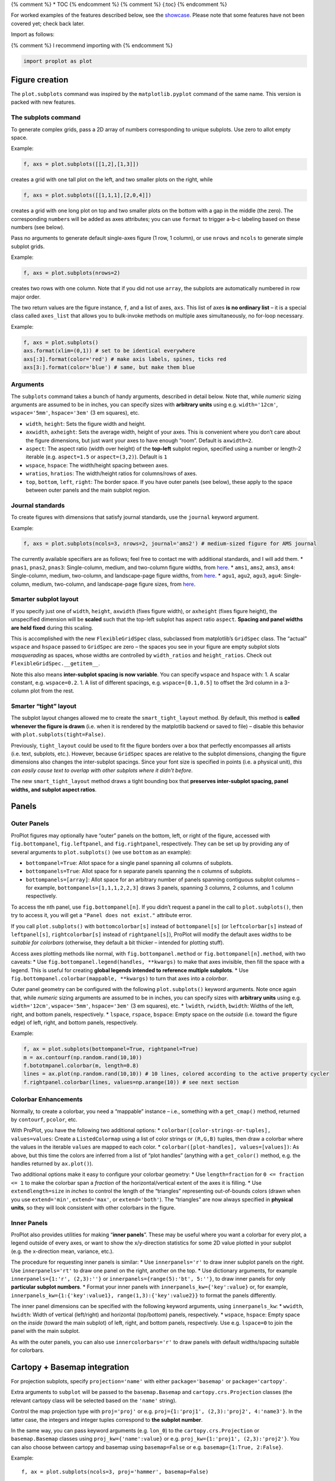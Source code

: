 {% comment %} \* TOC {% endcomment %} {% comment %} {:toc} {% endcomment
%}

For worked examples of the features described below, see the
`showcase <%7B%7B%20site.baseurl%20%7D%7D%7B%%20link%20_tools/proplot.md%20%%7D>`__.
Please note that some features have not been covered yet; check back
later.

Import as follows:

{% comment %} I recommend importing with {% endcomment %}

.. code:: python

   import proplot as plot

Figure creation
===============

The ``plot.subplots`` command was inspired by the ``matplotlib.pyplot``
command of the same name. This version is packed with new features.

The subplots command
--------------------

To generate complex grids, pass a 2D array of numbers corresponding to
unique subplots. Use zero to allot empty space.

Example:

.. code:: python

   f, axs = plot.subplots([[1,2],[1,3]])

creates a grid with one tall plot on the left, and two smaller plots on
the right, while

.. code:: python

   f, axs = plot.subplots([[1,1,1],[2,0,4]])

creates a grid with one long plot on top and two smaller plots on the
bottom with a gap in the middle (the zero). The corresponding
``number``\ s will be added as axes attributes; you can use ``format``
to trigger a-b-c labeling based on these numbers (see below).

Pass no arguments to generate default single-axes figure (1 row, 1
column), or use ``nrows`` and ``ncols`` to generate simple subplot
grids.

Example:

.. code:: python

   f, axs = plot.subplots(nrows=2)

creates two rows with one column. Note that if you did not use
``array``, the subplots are automatically numbered in row major order.

The two return values are the figure instance, ``f``, and a list of
axes, ``axs``. This list of axes **is no ordinary list** – it is a
special class called ``axes_list`` that allows you to bulk-invoke
methods on multiple axes simultaneously, no for-loop necessary.

Example:

.. code:: python

   f, axs = plot.subplots()
   axs.format(xlim=(0,1)) # set to be identical everywhere
   axs[:3].format(color='red') # make axis labels, spines, ticks red
   axs[3:].format(color='blue') # same, but make them blue

Arguments
---------

The ``subplots`` command takes a bunch of handy arguments, described in
detail below. Note that, while *numeric* sizing arguments are assumed to
be in inches, you can specify sizes with **arbitrary units** using e.g.
``width='12cm'``, ``wspace='5mm'``, ``hspace='3em'`` (3 em squares),
etc.

-  ``width``, ``height``: Sets the figure width and height.
-  ``axwidth``, ``axheight``: Sets the average width, height of your
   axes. This is convenient where you don’t care about the figure
   dimensions, but just want your axes to have enough “room”. Default is
   ``axwidth=2``.
-  ``aspect``: The aspect ratio (width over height) of the **top-left**
   subplot region, specified using a number or length-2 iterable (e.g.
   ``aspect=1.5`` or ``aspect=(3,2)``). Default is ``1``
-  ``wspace``, ``hspace``: The width/height spacing between axes.
-  ``wratios``, ``hratios``: The width/height ratios for columns/rows of
   axes.
-  ``top``, ``bottom``, ``left``, ``right``: The border space. If you
   have outer panels (see below), these apply to the space between outer
   panels and the main subplot region.

Journal standards
-----------------

To create figures with dimensions that satisfy journal standards, use
the ``journal`` keyword argument.

Example:

.. code:: python

   f, axs = plot.subplots(ncols=3, nrows=2, journal='ams2') # medium-sized figure for AMS journal

The currently available specifiers are as follows; feel free to contact
me with additional standards, and I will add them. \* ``pnas1``,
``pnas2``, ``pnas3``: Single-column, medium, and two-column figure
widths, from `here <http://www.pnas.org/page/authors/submission>`__. \*
``ams1``, ``ams2``, ``ams3``, ``ams4``: Single-column, medium,
two-column, and landscape-page figure widths, from
`here <https://www.ametsoc.org/ams/index.cfm/publications/authors/journal-and-bams-authors/figure-information-for-authors/>`__.
\* ``agu1``, ``agu2``, ``agu3``, ``agu4``: Single-column, medium,
two-column, and landscape-page figure sizes, from
`here <https://publications.agu.org/author-resource-center/figures-faq/>`__.

Smarter subplot layout
----------------------

If you specify just one of ``width``, ``height``, ``axwidth`` (fixes
figure width), or ``axheight`` (fixes figure height), the unspecified
dimension will be **scaled** such that the top-left subplot has aspect
ratio ``aspect``. **Spacing and panel widths are held fixed** during
this scaling.

This is accomplished with the new ``FlexibleGridSpec`` class, subclassed
from matplotlib’s ``GridSpec`` class. The “actual” ``wspace`` and
``hspace`` passed to ``GridSpec`` are zero – the spaces you see in your
figure are empty subplot slots *masquerading* as spaces, whose widths
are controlled by ``width_ratios`` and ``height_ratios``. Check out
``FlexibleGridSpec.__getitem__``.

Note this also means **inter-subplot spacing is now variable**. You can
specify ``wspace`` and ``hspace`` with: 1. A scalar constant, e.g.
``wspace=0.2``. 1. A list of different spacings, e.g.
``wspace=[0.1,0.5]`` to offset the 3rd column in a 3-column plot from
the rest.

Smarter “tight” layout
----------------------

The subplot layout changes allowed me to create the
``smart_tight_layout`` method. By default, this method is **called
whenever the figure is drawn** (i.e. when it is rendered by the
matplotlib backend or saved to file) – disable this behavior with
``plot.subplots(tight=False)``.

Previously, ``tight_layout`` could be used to fit the figure borders
over a box that perfectly encompasses all artists (i.e. text, subplots,
etc.). However, because ``GridSpec`` spaces are relative to the subplot
dimensions, changing the figure dimensions also changes the
inter-subplot spacings. Since your font size is specified in points
(i.e. a physical unit), *this can easily cause text to overlap with
other subplots where it didn’t before*.

The new ``smart_tight_layout`` method draws a tight bounding box that
**preserves inter-subplot spacing, panel widths, and subplot aspect
ratios**.

Panels
======

Outer Panels
------------

ProPlot figures may optionally have “outer” panels on the bottom, left,
or right of the figure, accessed with ``fig.bottompanel``,
``fig.leftpanel``, and ``fig.rightpanel``, respectively. They can be set
up by providing any of several arguments to ``plot.subplots()`` (we use
``bottom`` as an example):

-  ``bottompanel=True``: Allot space for a single panel spanning all
   columns of subplots.
-  ``bottompanels=True``: Allot space for ``n`` separate panels spanning
   the ``n`` columns of subplots.
-  ``bottompanels=[array]``: Allot space for an arbitrary number of
   panels spanning contiguous subplot columns – for example,
   ``bottompanels=[1,1,1,2,2,3]`` draws 3 panels, spanning 3 columns, 2
   columns, and 1 column respectively.

To access the ``n``\ th panel, use ``fig.bottompanel[n]``. If you didn’t
request a panel in the call to ``plot.subplots()``, then try to access
it, you will get a ``"Panel does not exist."`` attribute error.

If you call ``plot.subplots()`` with ``bottomcolorbar[s]`` instead of
``bottompanel[s]`` (or ``leftcolorbar[s]`` instead of ``leftpanel[s]``,
``rightcolorbar[s]`` instead of ``rightpanel[s]``), ProPlot will modify
the default axes widths to be *suitable for colorbars* (otherwise, they
default a bit thicker – intended for plotting stuff).

Access axes plotting methods like normal, with
``fig.bottompanel.method`` or ``fig.bottompanel[n].method``, with two
caveats: \* Use ``fig.bottompanel.legend(handles, **kwargs)`` to make
that axes invisible, then fill the space with a legend. This is useful
for creating **global legends intended to reference multiple subplots**.
\* Use ``fig.bottompanel.colorbar(mappable, **kwargs)`` to turn that
axes into a *colorbar*.

Outer panel geometry can be configured with the following
``plot.subplots()`` keyword arguments. Note once again that, while
*numeric* sizing arguments are assumed to be in inches, you can specify
sizes with **arbitrary units** using e.g. ``width='12cm'``,
``wspace='5mm'``, ``hspace='3em'`` (3 em squares), etc. \* ``lwidth``,
``rwidth``, ``bwidth``: Widths of the left, right, and bottom panels,
respectively. \* ``lspace``, ``rspace``, ``bspace``: Empty space on the
*outside* (i.e. toward the figure edge) of left, right, and bottom
panels, respectively.

Example:

.. code:: python

   f, ax = plot.subplots(bottompanel=True, rightpanel=True)
   m = ax.contourf(np.random.rand(10,10))
   f.bototmpanel.colorbar(m, length=0.8)
   lines = ax.plot(np.random.rand(10,10)) # 10 lines, colored according to the active property cycler
   f.rightpanel.colorbar(lines, values=np.arange(10)) # see next section

Colorbar Enhancements
---------------------

Normally, to create a colorbar, you need a “mappable” instance – i.e.,
something with a ``get_cmap()`` method, returned by ``contourf``,
``pcolor``, etc.

With ProPlot, you have the following two additional options: \*
``colorbar([color-strings-or-tuples], values=values``: Create a
``ListedColormap`` using a list of color strings or ``(R,G,B)`` tuples,
then draw a colorbar where the values in the iterable ``values`` are
mapped to each color. \* ``colorbar([plot-handles], values=[values])``:
As above, but this time the colors are inferred from a list of “plot
handles” (anything with a ``get_color()`` method, e.g. the handles
returned by ``ax.plot()``).

Two additional options make it easy to configure your colorbar geometry:
\* Use ``length=fraction`` for ``0 <= fraction <= 1`` to make the
colorbar span a *fraction* of the horizontal/vertical extent of the axes
it is filling. \* Use ``extendlength=size`` in *inches* to control the
length of the “triangles” representing out-of-bounds colors (drawn when
you use ``extend='min'``, ``extend='max'``, or ``extend='both'``). The
“triangles” are now always specified in **physical units**, so they will
look consistent with other colorbars in the figure.

Inner Panels
------------

ProPlot also provides utilities for making “**inner panels**”. These may
be useful where you want a colorbar for every plot, a legend outside of
every axes, or want to show the x/y-direction statistics for some 2D
value plotted in your subplot (e.g. the x-direction mean, variance,
etc.).

The procedure for requesting inner panels is similar: \* Use
``innerpanels='r'`` to draw inner subplot panels on the right. Use
``innerpanels='rt'`` to draw one panel on the right, another on the top.
\* Use dictionary arguments, for example
``innerpanels={1:'r', (2,3):''}`` or
``innerpanels={range(5):'bt', 5:''}``, to draw inner panels for only
**particular subplot numbers**. \* Format your inner panels with
``innerpanels_kw={'key':value}`` or, for example,
``innerpanels_kw={1:{'key':value1}, range(1,3):{'key':value2}}`` to
format the panels differently.

The inner panel dimensions can be specified with the following keyword
arguments, using ``innerpanels_kw``: \* ``wwidth``, ``hwidth``: Width of
vertical (left/right) and horizontal (top/bottom) panels, respectively.
\* ``wspace``, ``hspace``: Empty space on the *inside* (toward the main
subplot) of left, right, and bottom panels, respectively. Use e.g.
``lspace=0`` to join the panel with the main subplot.

As with the outer panels, you can also use ``innercolorbars='r'`` to
draw panels with default widths/spacing suitable for colorbars.

Cartopy + Basemap integration
=============================

For projection subplots, specify ``projection='name'`` with either
``package='basemap'`` or ``package='cartopy'``.

Extra arguments to ``subplot`` will be passed to the ``basemap.Basemap``
and ``cartopy.crs.Projection`` classes (the relevant cartopy class will
be selected based on the ``'name'`` string).

Control the map projection type with ``proj='proj'`` or e.g.
``proj={1:'proj1', (2,3):'proj2', 4:'name3'}``. In the latter case, the
integers and integer tuples correspond to **the subplot number**.

In the same way, you can pass keyword arguments (e.g. ``lon_0``) to the
``cartopy.crs.Projection`` or ``basemap.Basemap`` classes using
``proj_kw={'name':value}`` or e.g.
``proj_kw={1:'proj1', (2,3):'proj2'}``. You can also choose between
cartopy and basemap using ``basemap=False`` or e.g.
``basemap={1:True, 2:False}``.

Example:

::

   f, ax = plot.subplots(ncols=3, proj='hammer', basemap=False)

creates 3 side-by-side `Hammer
projections <https://en.wikipedia.org/wiki/Hammer_projection>`__ using
Cartopy.

Note that `Basemap is no longer under active
development <https://matplotlib.org/basemap/users/intro.html#cartopy-new-management-and-eol-announcement>`__
– cartopy is integrated more intelligently with the matplotlib API.
However, for the time being, basemap *retains several advantages* over
cartopy (namely `more tools for labeling
meridians/parallels <https://github.com/SciTools/cartopy/issues/881>`__
and more available projections – see
`basemap <https://matplotlib.org/basemap/users/mapsetup.html>`__ vs.
`cartopy <https://scitools.org.uk/cartopy/docs/v0.15/crs/projections.html>`__).
Therefore, I decided to support both.

Cartopy axes
------------

When you use ``proj=<something>`` with ``basemap=False``, a
``plot.CartopyAxes`` instance (subclassed from the cartopy ``Geoaxes``
class) is created. As shown above, you can now declare the projection by
**string name**, instead of having to reference
``cartopy.crs.ProjectionName`` classes directly.

In cartopy, you usually need to `supply
``transform=cartopy.crs.PlateCarree()`` to the plotting
method <https://scitools.org.uk/cartopy/docs/v0.5/matplotlib/introductory_examples/03.contours.html>`__.
With ProPlot, this is done by default.

Other aspects of cartopy axes can be controlled with ``ax.format()`` –
see the “Formatting” section.

Basemap axes
------------

When you use ``proj=<something>`` with ``basemap=True``, a
``plot.BasemapAxes`` instance is created. This class allows you to
access basemap plotting utilities **directly on the axes as a method**,
instead of having to call the method from the ``Basemap()`` instance.

To fix issues with the “seam” on the edge of the map, I’ve overridden
several plotting methods on ``BasemapAxes`` – data will be automatically
circularly rolled until the left-hand-side comes after the map seam,
then interpolated to the seam longitudes.

Other aspects of basemap axes can be controlled with ``ax.format()`` –
see the “Formatting” section.

Formatting
==========

The new ``format`` method, available on every axes returned from
``subplots()``, is a versatile and powerful tool. This section describes
its uses.

Motivation
----------

To modify an axes property (e.g. an x-axis label) with the default API,
you normally have to use a bunch of one-liner ``pyplot`` commands (or
method calls on axes/axis objects). This can get repetitive and quite
verbose, resulting in lots of boilerplate code.

Now, you can pass these settings to ``format``. Instead of having to
remember the name of the function, whether it’s attached to ``pyplot``
or an object instance, and the order/names of the arguments, you just
have to remember one thing – the name of the keyword argument.

The ``format`` method also abstracts away some inconsistencies and
redundancies in the matplotlib API – now, *There’s Only One (obvious)
Way To Do It*.

Example:

.. code:: python

   ax.format(xlabel='time (seconds)', ylabel='temperature (K)', title='20th century sea-surface temperature')

.. _arguments-1:

Arguments
---------

The ``format`` method has a ton of optional arguments, described in
detail below. Note wherever you see ``_kw``, this indicates an optional
dictionary that will be supplied as keyword arguments to some function –
``ax.text`` for labels and stuff, ``plot.locator`` for tick locators,
``plot.formatter`` for tick formatters, and ``plot.scale`` for axis
scales.

Note the same convention is used in other situations: e.g., ``cmap_kw``
is passed to ``plot.colormap`` when passed to a command that accepts
``cmap``, and ``cycle_kw`` is passed to ``plot.cycle`` (alias
``plot.colors``) when passed to a command that accepts ``cycle``.

**Titling arguments**: \* ``suptitle``, ``suptitle_kw``: The “super”
title (axes-spanning title). \* ``title``, ``titlepos``, ``title_kw``:
The axes title and title position, specified with an optional string up
to 2 characters wide, where ``i`` denotes a title *inside* axes bounds,
``o`` *outside* (the default), and ``l``, ``c``, and ``r`` denote titles
aligned to the left, center (default), and right side of the axes. \*
``abc``, ``abcpos``, ``abcformat``, ``abc_kw``: The “a-b-c” subplot
labeling and label position (specified in the same way as the title
position). Use e.g. ``abcformat='(a)'``, ``abcformat='a.'``, etc. to
format the labels

**Axis-related arguments**: \* ``xlabel``, ``ylabel``, ``xlabel_kw``,
``ylabel_kw``: These control the axis labels and formatting. \*
``xlim``, ``ylim``, ``xreverse``, ``yreverse``: Use these to control the
axis data limits. Use ``xreverse`` and ``yreverse`` to reverse the axis
limits. \* ``xtickrange``, ``ytickrange``: Use these to restrict the
range over which your major ticks are labeled (e.g.,
``xtickrange=(-1,1), xlim=(-5,5)`` if you only want enough labels to
denote the major tick step size). \* ``xscale``, ``yscale``,
``xscale_kw``, ``yscale_kw``: These control the axis scales – use e.g.
``log``, ``linear``, ``('cutoff', 10, 5)`` (see below for details). The
keyword arguments get passed to the scale constructor. \* ``xspineloc``,
``yspineloc``, ``xloc``, ``yloc``: One of ``bottom`` or ``top`` (for
``xspineloc``), ``left`` or ``right`` (for ``yspineloc``), ``both``, or
``neither`` – controls where we draw axes spines. The ``xloc`` and
``yloc`` arguments are just aliases \* ``xgrid``, ``ygrid``, ``grid``:
True or False – whether to draw grid lines. Use ``grid`` to set both the
``x`` and ``y`` properties. \* ``xtickloc``, ``ytickloc``: One of
``bottom`` or ``top`` (for ``xtickloc``), ``left`` or ``right`` (for
``ytickloc``), ``both``, or ``neither``. \* ``xtickdir``, ``ytickdir``,
``tickdir``: One of ``in``, ``out``, or ``inout`` – controls which
direction ticks point on the spine. \* ``xtickminor``, ``ytickminor``,
``tickminor``, ``xgridminor``, ``ygridminor``, ``gridminor``: True or
False – whether to draw minor ticks (default True) and minor tick grid
lines (default False). \* ``xticklabeldir``, ``yticklabeldir``: One of
``in`` or ``out`` – whether to place tick label text inside or outside
the axes. \* ``xlocator``, ``xminorlocator``, ``ylocator``,
``yminorlocator``, ``xticks``, ``yticks``, ``xminorticks``,
``yminorticks``: These are flexible arguments for setting up major and
minor tick positions (the ``ticks`` arguments are aliases for the
``locator`` arguments). See below for details. Use ``xlocator_kw``,
``xminorlocator_kw``, ``ylocator_kw``, ``yminorlocator_kw`` to pass
extra arguments to the locator constructor. \* ``xformatter``,
``yformatter``, ``xticklabels``, ``yticklabels``: These are flexible
arguments for setting up major tick labels (the ``ticklabels`` arguments
are aliases for the ``formatter`` arguments). See below for details. Use
``xformatter_kw``, ``yformatter_kw`` to pass extra arguments to the
formatter constructor. \* ``latlabels``, ``lonlabels``, ``ylabels``,
``xlabels`` (maps only): These control which sides of your map
projection that meridian and parallel labels will appear. Use e.g.
``latlabels='lb'`` to label parallels on the bottom and left axes. The
latter two are simple aliases. \* ``latlocator``, ``latminorlocator``,
``lonlocator``, ``lonminorlocator`` (maps only): Control major and minor
grid lines. You may also use ‘x’ instead of ‘lon’ and ‘y’ instead of
‘lat’. \* ``land``, ``ocean``, ``land_kw``, ``ocean_kw`` (maps only):
Whether to fill in land masses or oceans with a patch. The patch
properties can be controlled with the ``kw`` dictionaries or using the
``rc`` configurator (see below).

The ``format()`` method also handles ``rc`` configuration; see the
“Settings Management” section for more information.

Axis scales
-----------

This package adds several new axis scales, which can be invoked with
``[x|y]scale='name'`` in calls to ``format()``. They are described
below.

-  The **inverse** scale ``'inverse'``. Useful for, e.g., having
   wavenumber and wavelength on opposite sides of the same plot.
-  The **sine-weighted** and **Mercator** axis scales, ``'sine'`` and
   ``'mercator'``. The former creates an area-weighted latitude axis.
-  The configurable **cutoff** scale ``cutoff``. This allows arbitrary
   zoom-ins/zoom-outs over segments of an axis. Configure this scale
   using ``[x|y]scale=('cutoff', scale, lower, upper)`` where ``lower``
   and ``upper`` are the boundaries within which the axis scaling is
   multiplied by ``scale``. Use ``np.inf`` for a hard cutoff.
   Alternatively, use ``[x|y]scale=('cutoff', scale, position)`` to
   scale every coordinate after position ``position`` by ``scale`` (e.g.
   ``10`` would make the axis “faster”)

Tick locators
-------------

Control tick positions with ``[x|y]locator=arg`` or ``[x|y]ticks=arg``,
or supply it with a locator instance using ``plot.locator()``. The
locator can be specified in any of several ways:

-  Use e.g. ``xticks=5`` to tick every ``5`` data values.
-  Use ``xticks=[array]`` to tick specific locations.
-  Use ``xticks='string'`` to look up any of the ``matplotlib.ticker``
   locators, e.g. ``locator='month'`` or ``locator='log'``.

Finally, I recommend using ``plot.arange`` to generate lists of ticks –
it’s like ``np.arange``, but is **endpoint-inclusive**, which is
generally what you’ll want for this usage.

Tick formatters
---------------

Control tick label formatters with ``[x|y]formatter=arg`` or
``[x|y]ticklabels=arg``, or supply it with a formatter instance using
``plot.formatter()``. The new default ``CustomFormatter`` class for
ticklabels renders numbers into the style you’ll want 90% of the time.
I’ve also created several special formatter classes: \* Basic formatters
``'%.f'``, for classic ```%``-style
formatting <https://pyformat.info/>`__, or ``{x}`` for newer
``'string'.format(x=value)`` formatting. \* Coordinate formatters
``'lat'``, ``'deglat'``, ``'lon'``, ``'deglon'``, ``'deg'``: Use these
to format axis labels with cardinal direction indicators and/or degree
symbols, as denoted by the respective names. \* Fraction formatters
``'pi'``, ``'e'``, ``('symbol', scale)``: For tick labels represented as
fractions of some symbol. \* Explicit tick labels with e.g.
``xticklabels=['a', 'b', 'c']`` – adds specific strings to existing
major ticks.

Advanced settings management
============================

A special object named ``rc`` (belonging to a class called
``rc_configurator``) is created whenever you import ProPlot. This object
gives you advanced control over the look of your plots. **Use**
``plot.rc`` **as your one-stop shop for changing global settings**. ##
The ``rc`` object The ``rc`` object can be used to change built-in
``matplotlib.rcParams`` settings, a few custom “``rcSpecial``” settings,
and some magic “``rcGlobal``” settings that apply to groups of other
settings and keep them synced – e.g., tick, spine, and tick label
colors.

To modify ``rc`` settings, you have three options: 1. Change one global
setting using ``plot.rc.name = value`` or ``plot.rc['name'] = value``.
Note that, for ``rcParams`` settings with ‘dots’ in their name, you will
have to use ``plot.rc['category.name'] = value``. 1. Update several
global settings at once using
``plot.rc.update({'name1':value1, 'name2':value2})`` or
``plot.rc.update(name1=value1, name2=value2)``, just like you would
update a dictionary. 1. Change local settings using
``ax.format(rc_kw={'name1':value1, 'name2':value2})`` or
``ax.format(name1=value1, name2=value2)``. Note that, for this last
option, **the rc settings will only be applied locally** (i.e. to the
axes on which ``format()`` is being invoked). This can be convenient for
(e.g.) highlighting a particular subplot by changing its color.

To **access** a single setting, use ``rc.name`` or ``rc[name]``. To
access a group of setting by category name (e.g., the ``rcParams`` that
look like ``'axes.something'``), use ``rc.axes`` and a **dictionary**
will be returned.

Global settings
---------------

The following is an overview of the available “``rcGlobal``” settings.
\* ``color``, ``xcolor``, ``ycolor``: The color of axis spines, tick
marks, tick labels, and labels. Use the ``x`` and ``y`` versions to just
change settings for one axis. \* ``facecolor``, ``facehatch``: The
background color and optional hatching pattern (e.g. ``'xxx'``; see
`this
demo <https://matplotlib.org/gallery/shapes_and_collections/hatch_demo.html>`__)
for an axes. The latter is useful where you wish to highlight invalid
(transparent) “NaN” data in a ``pcolormesh`` or ``contourf`` plot. \*
``small``, ``large``: Font size for legend text, tick labels, axis
labels, and manually placed text created by ``ax.text`` (``small``), and
for titles, super titles, and a-b-c labels (``large``). \* ``fontname``:
The font name used for all text in the figure. ProPlot comes packaged
with a bunch of desirable fonts, and **changes the default from DejaVu
Sans (or Bitstream Vera) to Helvetica Neue**. When you first import
ProPlot, run ``plot.install_fonts()`` and restart your ipython session
to install them. \* ``linewidth``, ``minorwidth``: thickness of axes
spines and major tick lines (``linewidth``), and minor tick lines
(``minorwidth``, where minor tick line thickness =
``linewidth * minorwidth``). \* ``gridwidth``, ``gridratio``: thickness
of gridlines (``gridwidth``), and minor gridlines (``gridratio``, where
minor gridline thickness = ``gridwidth * gridratio``). \* ``gridalpha``,
``gridcolor``, ``gridstyle``: the transparency, color, and line style
for your major and minor gridlines. \* ``ticklen``, ``tickratio``:
length of major ticks (``ticklen``), and minor ticks (``tickratio``,
where minor tick lengths = ``ticklen * tickratio``). \* ``tickdir``:
tick direction, one of ``out``, ``in``, or ``inout``. \* ``abcweight``,
``titleweight``, ``suptitleweight``: the font weight (one of
``ultralight``, ``light``, ``normal``, ``medium``, ``demi``, ``bold``,
``very bold``, or ``black``) for your title text. Note that many fonts
only have ``normal`` or ``bold`` available; if you request another
weight, the “closest” availble weight will be selected.

Note some of these settings can also be controlled using, e.g.,
``ax.format(title_kw={'weight':'bold'})`` instead of
``ax.format(rc_kw={'titleweight':'bold'})``.

Use ``plot.rc.reset()`` to reset everything to the initial state. By
default, **settings are reset every time a figure is drawn** (i.e. when
a figure is rendered by the matplotlib backend or saved to file).

Colors and stuff
================

IMHO a figure prepared for publication should be a work of art. Your
figures tell the entire story – article text just fills in the blanks.
Several tools have been added to help make your graphics both visually
appealing and informative.

Colormaps
---------

A **new colormap class** analagous to ``LinearSegmentedColormap`` is now
available, called ``PerceptuallyUniformColormap``. This class linearly
interpolates through hue, chroma, and luminance space (with hues allowed
to vary circularly), instead of RGB space as with
``LinearSegmentedColormap``.

I’ve made several ``PerceptuallyUniformColormap``\ s already that come
packaged with ProPlot. I’ve also added the perceptually uniform
`cmOcean <https://matplotlib.org/cmocean/>`__ colormaps. **A table of
the new colormaps can be found at the end of
the**\ `showcase <%7B%7B%20site.baseurl%20%7D%7D%7B%%20link%20_tools/proplot.md%20%%7D>`__\ **.**

The colors in a ``PerceptuallyUniformColormap`` can span either of `4
HSV-like colorspaces <http://www.hsluv.org/comparison/>`__: classic HSV,
perceptually uniform HCL, or HSLuv/HPLuv (which are forms of HCL adapted
for this kind of usage). They can be specified using ``space='string'``
where ``'string'`` is any of ``'hsv'``, ``'hcl'``, ``'hsl'``, or
``'hpl'``.

Colormap generation
-------------------

Generate a ``PerceptuallyUniformColormap`` on-the-fly by passing a
**dictionary** to any plotting function that accepts the ``cmap``
keyword argument.

Example:

.. code:: python

   f, ax = plot.subplots()
   ax.contourf(np.random.rand(10,10), cmap={'h':['red', 'red+30'], 'c':80, 'l':[50, 100], 'space':'hpl'}

The arguments can be single numbers, lists of numbers, or single/lists
of **color strings**. In the latter case, the corresponding channel
value (hue, chroma, or luminance) for that color will be looked up and
applied. You can end any color string with ``+N`` or ``-N`` to offset
the channel value by the number ``N``, as shown above. Note you can also
use ``s`` (saturation) instead of ``c`` (chroma), or the full names
``'hue'``, ``'chroma'``, ``'luminance'``, or ``'saturation'``.

Create single-hue colormaps on-the-fly by passing a string that looks
like ``cmap='name'`` or ``cmap='nameXX'``, where ``name`` is any
registered color string (the corresponding hue will be looked up) and
``XX`` is the lightness value.

Example:

.. code:: python

   f, ax = plot.subplots()
   ax.pcolormesh(np.random.rand(10,10), cmap='sky blue70', cmap_kw={'name':'my_cmap', 'save':True})

creates a monochrome colormap. It also saves the colormap with the name
``'my_cmap'``, using the ``cmap_kw`` dictionary argument.

Color cycles
------------

In addition to the new colormaps, new “color cycles” are also available
(i.e. the automatic color order used for drawing multiple lines). **A
table of the new color cycles can be found at the end of
the**\ `showcase <%7B%7B%20site.baseurl%20%7D%7D%7B%%20link%20_tools/proplot.md%20%%7D>`__\ **.**

The color cycler can be set with ``plot.rc.cycle = 'name'`` or by
passing ``cycle='name'`` to any command that plots lines/patches
(``plot``, ``bar``, etc.).

The **distinction between a “colormap” and “color cycle” is now fluid**:
0. All color cycles are defined as ``ListedColormap``\ s, and you can
request them as colormaps with ``cmap='cycle_name'``. 1. Cycles can be
generated on the fly from ``LinearSegmentedColormap``\ s by specifying
e.g. ``cycle=('cmap_name', N)`` where ``N`` is the number of colors over
the registered colormap you’d like to sample. If you just use
``cycle='cmap_name'``, the default will be 10 colors.

Example:

.. code:: python

   f, ax = plot.subplots()
   ax.plot(np.random.rand(10,5), cycle=('blues', 5), cycle_kw={'x':(0.2,1)})

generates a cycle of 5 colors over the matplotlib builtin colormap
``blues``, excluding the brightest/whitest colors (using the
``cycle_kw`` dictionary argument).

Registered color names
----------------------

New colors names have been added from the `XKCD color-naming
project <https://xkcd.com/color/rgb/>`__, so-called “crayon” colors
provided with `Seaborn <https://seaborn.pydata.org/>`__, and Open Color
web-design color palette. Colors that aren’t sufficiently perceptually
distinct are eliminated, so its easier to pick from the color table. **A
table of the new registered colors can be found at the end of
the**\ `showcase <%7B%7B%20site.baseurl%20%7D%7D%7B%%20link%20_tools/proplot.md%20%%7D>`__\ **.**

Contour and pcolor
------------------

This one is a small change – I’ve fixed the well-documented
`white-lines-between-filled-contours <https://stackoverflow.com/q/8263769/4970632>`__
and
`white-lines-between-pcolor-rectangles <https://stackoverflow.com/q/27092991/4970632>`__
issues by automatically changing the edgecolors when ``contourf``,
``pcolor``, and ``pcolormesh`` are called.
